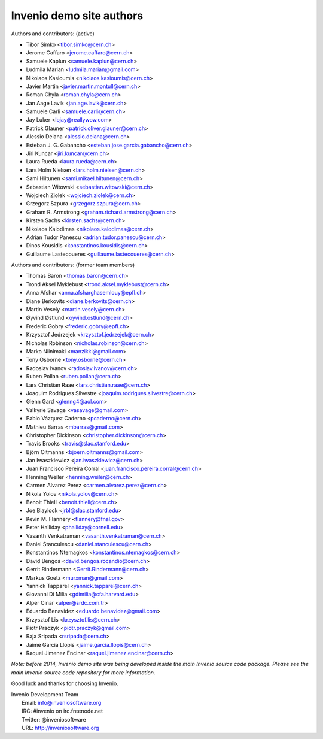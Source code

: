 =========================
Invenio demo site authors
=========================

Authors and contributors: (active)

- Tibor Simko <tibor.simko@cern.ch>
- Jerome Caffaro <jerome.caffaro@cern.ch>
- Samuele Kaplun <samuele.kaplun@cern.ch>
- Ludmila Marian <ludmila.marian@gmail.com>
- Nikolaos Kasioumis <nikolaos.kasioumis@cern.ch>
- Javier Martin <javier.martin.montull@cern.ch>
- Roman Chyla <roman.chyla@cern.ch>
- Jan Aage Lavik <jan.age.lavik@cern.ch>
- Samuele Carli <samuele.carli@cern.ch>
- Jay Luker <lbjay@reallywow.com>
- Patrick Glauner <patrick.oliver.glauner@cern.ch>
- Alessio Deiana <alessio.deiana@cern.ch>
- Esteban J. G. Gabancho <esteban.jose.garcia.gabancho@cern.ch>
- Jiri Kuncar <jiri.kuncar@cern.ch>
- Laura Rueda <laura.rueda@cern.ch>
- Lars Holm Nielsen <lars.holm.nielsen@cern.ch>
- Sami Hiltunen <sami.mikael.hiltunen@cern.ch>
- Sebastian Witowski <sebastian.witowski@cern.ch>
- Wojciech Ziolek <wojciech.ziolek@cern.ch>
- Grzegorz Szpura <grzegorz.szpura@cern.ch>
- Graham R. Armstrong <graham.richard.armstrong@cern.ch>
- Kirsten Sachs <kirsten.sachs@cern.ch>
- Nikolaos Kalodimas <nikolaos.kalodimas@cern.ch>
- Adrian Tudor Panescu <adrian.tudor.panescu@cern.ch>
- Dinos Kousidis <konstantinos.kousidis@cern.ch>
- Guillaume Lastecoueres <guillaume.lastecoueres@cern.ch>

Authors and contributors: (former team members)

- Thomas Baron <thomas.baron@cern.ch>
- Trond Aksel Myklebust <trond.aksel.myklebust@cern.ch>
- Anna Afshar <anna.afsharghasemlouy@epfl.ch>
- Diane Berkovits <diane.berkovits@cern.ch>
- Martin Vesely <martin.vesely@cern.ch>
- Øyvind Østlund <oyvind.ostlund@cern.ch>
- Frederic Gobry <frederic.gobry@epfl.ch>
- Krzysztof Jedrzejek <krzysztof.jedrzejek@cern.ch>
- Nicholas Robinson <nicholas.robinson@cern.ch>
- Marko Niinimaki <manzikki@gmail.com>
- Tony Osborne <tony.osborne@cern.ch>
- Radoslav Ivanov <radoslav.ivanov@cern.ch>
- Ruben Pollan <ruben.pollan@cern.ch>
- Lars Christian Raae <lars.christian.raae@cern.ch>
- Joaquim Rodrigues Silvestre <joaquim.rodrigues.silvestre@cern.ch>
- Glenn Gard <glenng4@aol.com>
- Valkyrie Savage <vasavage@gmail.com>
- Pablo Vázquez Caderno <pcaderno@cern.ch>
- Mathieu Barras <mbarras@gmail.com>
- Christopher Dickinson <christopher.dickinson@cern.ch>
- Travis Brooks <travis@slac.stanford.edu>
- Björn Oltmanns <bjoern.oltmanns@gmail.com>
- Jan Iwaszkiewicz <jan.iwaszkiewicz@cern.ch>
- Juan Francisco Pereira Corral <juan.francisco.pereira.corral@cern.ch>
- Henning Weiler <henning.weiler@cern.ch>
- Carmen Alvarez Perez <carmen.alvarez.perez@cern.ch>
- Nikola Yolov <nikola.yolov@cern.ch>
- Benoit Thiell <benoit.thiell@cern.ch>
- Joe Blaylock <jrbl@slac.stanford.edu>
- Kevin M. Flannery <flannery@fnal.gov>
- Peter Halliday <phalliday@cornell.edu>
- Vasanth Venkatraman <vasanth.venkatraman@cern.ch>
- Daniel Stanculescu <daniel.stanculescu@cern.ch>
- Konstantinos Ntemagkos <konstantinos.ntemagkos@cern.ch>
- David Bengoa <david.bengoa.rocandio@cern.ch>
- Gerrit Rindermann <Gerrit.Rindermann@cern.ch>
- Markus Goetz <murxman@gmail.com>
- Yannick Tapparel <yannick.tapparel@cern.ch>
- Giovanni Di Milia <gdimilia@cfa.harvard.edu>
- Alper Cinar <alper@srdc.com.tr>
- Eduardo Benavidez <eduardo.benavidez@gmail.com>
- Krzysztof Lis <krzysztof.lis@cern.ch>
- Piotr Praczyk <piotr.praczyk@gmail.com>
- Raja Sripada <rsripada@cern.ch>
- Jaime Garcia Llopis <jaime.garcia.llopis@cern.ch>
- Raquel Jimenez Encinar <raquel.jimenez.encinar@cern.ch>


*Note: before 2014, Invenio demo site was being developed inside the
main Invenio source code package.  Please see the main Invenio source
code repository for more information.*

Good luck and thanks for choosing Invenio.

| Invenio Development Team
|   Email: info@inveniosoftware.org
|   IRC: #invenio on irc.freenode.net
|   Twitter: @inveniosoftware
|   URL: http://inveniosoftware.org
